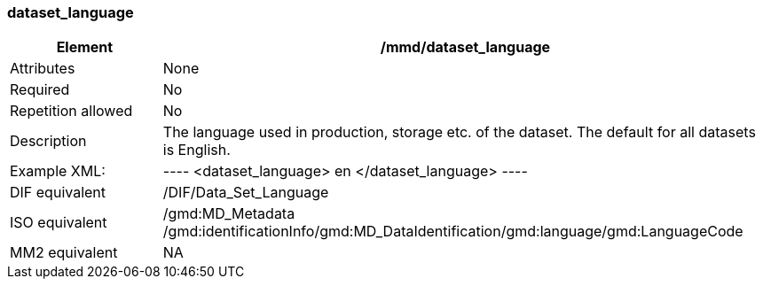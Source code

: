 [[dataset_language]]
=== dataset_language

[cols=">20%,80%",adoc]
|=======================================================================
|Element |/mmd/dataset_language

|Attributes |None

|Required |No

|Repetition allowed |No

|Description |The language used in production, storage etc. of the
dataset. The default for all datasets is English.

|Example XML: |
----
<dataset_language>
    en
</dataset_language>
----

|DIF equivalent |/DIF/Data_Set_Language

|ISO equivalent |/gmd:MD_Metadata
/gmd:identificationInfo/gmd:MD_DataIdentification/gmd:language/gmd:LanguageCode

|MM2 equivalent |NA

|=======================================================================
